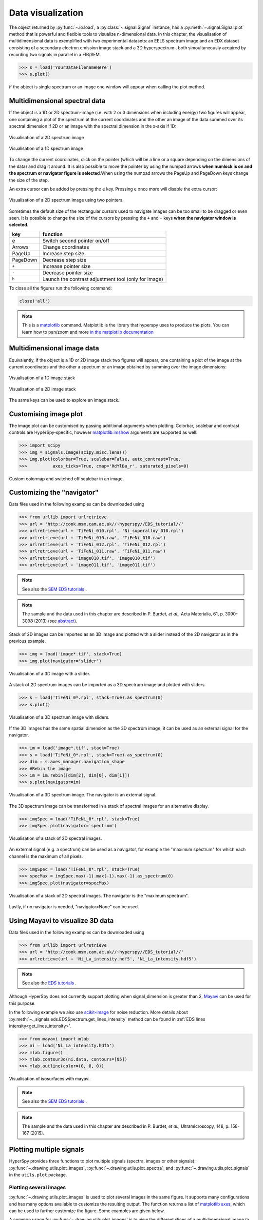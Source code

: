 
.. _visualization-label:


Data visualization
******************

The object returned by :py:func:`~.io.load`, a :py:class:`~.signal.Signal`
instance, has a :py:meth:`~.signal.Signal.plot` method that is powerful and
flexible tools to visualize n-dimensional data. In this chapter, the
visualisation of multidimensional data  is exemplified with two experimental
datasets: an EELS spectrum image and an EDX dataset consisting of a secondary
electron emission image stack and a 3D hyperspectrum , both simoultaneously
acquired by recording two signals in parallel in a FIB/SEM.


.. code-block:: python
    
    >>> s = load('YourDataFilenameHere')
    >>> s.plot()

if the object is single spectrum or an image one window will appear when
calling the plot method.

Multidimensional spectral data
==============================

If the object is a 1D or 2D spectrum-image (i.e. with 2 or 3 dimensions when
including energy) two figures will appear, one containing a plot of the
spectrum at the current coordinates and the other an image of the data summed
over its spectral dimension if 2D or an image with the spectral dimension in
the x-axis if 1D:

.. _2d_SI:

.. figure::  images/2D_SI.png
   :align:   center
   :width:   500

   Visualisation of a 2D spectrum image
   
.. _1d_SI:

.. figure::  images/1D_SI.png
   :align:   center
   :width:   500

   Visualisation of a 1D spectrum image

To change the current coordinates, click on the pointer (which will be a line
or a square depending on the dimensions of the data) and drag it around. It is
also possible to move the pointer by using the numpad arrows **when numlock is
on and the spectrum or navigator figure is selected**.When using the numpad
arrows the PageUp and PageDown keys change the size of the step.

An extra cursor can be added by pressing the ``e`` key. Pressing ``e`` once
more will disable the extra cursor:

.. _second_pointer.png:

.. figure::  images/second_pointer.png
   :align:   center
   :width:   500

   Visualisation of a 2D spectrum image using two pointers.

Sometimes the default size of the rectangular cursors used to navigate images
can be too small to be dragged or even seen. It
is possible to change the size of the cursors by pressing the ``+`` and ``-``
keys  **when the navigator window is selected**.

=========   =============================
key         function    
=========   =============================
e           Switch second pointer on/off
Arrows      Change coordinates  
PageUp      Increase step size
PageDown    Decrease step size
``+``           Increase pointer size
``-``           Decrease pointer size
``h``       Launch the contrast adjustment tool (only for Image)
=========   =============================

To close all the figures run the following command:

.. code-block:: python

    close('all')

.. NOTE::

    This is a `matplotlib <http://matplotlib.sourceforge.net/>`_ command.
    Matplotlib is the library that hyperspy uses to produce the plots. You can
    learn how to pan/zoom and more  `in the matplotlib documentation
    <http://matplotlib.sourceforge.net/users/navigation_toolbar.html>`_

Multidimensional image data
===========================

Equivalently, if the object is a 1D or 2D image stack two figures will appear, 
one containing a plot of the image at the current coordinates and the other
a spectrum or an image obtained by summing over the image dimensions:
   
.. _1D_image_stack.png:

.. figure::  images/1D_image_stack.png
   :align:   center
   :width:   500    

   Visualisation of a 1D image stack
   
.. _2D_image_stack.png:

.. figure::  images/2D_image_stack.png
   :align:   center
   :width:   500
   
   Visualisation of a 2D image stack


The same keys can be used to explore an image stack.

.. _plot.customize_images:

Customising image plot
======================

.. versionadded:: 0.8

The image plot can be customised by passing additional arguments when plotting. Colorbar, scalebar and
contrast controls are HyperSpy-specific, however `matplotlib.imshow
<http://matplotlib.org/api/pyplot_api.html#matplotlib.pyplot.imshow>`_ arguments are supported as well:

.. code-block:: python

    >>> import scipy
    >>> img = signals.Image(scipy.misc.lena())
    >>> img.plot(colorbar=True, scalebar=False, auto_contrast=True,
    >>> 	 axes_ticks=True, cmap='RdYlBu_r', saturated_pixels=0)


.. figure::  images/custom_cmap.png
   :align:   center
   :width:   500    

   Custom colormap and switched off scalebar in an image.

Customizing the "navigator"
===========================

Data files used in the following examples can be downloaded using

.. code-block:: python

    >>> from urllib import urlretrieve
    >>> url = 'http://cook.msm.cam.ac.uk//~hyperspy//EDS_tutorial//'
    >>> urlretrieve(url + 'TiFeNi_010.rpl', 'Ni_superalloy_010.rpl')
    >>> urlretrieve(url + 'TiFeNi_010.raw', 'TiFeNi_010.raw')
    >>> urlretrieve(url + 'TiFeNi_012.rpl', 'TiFeNi_012.rpl')
    >>> urlretrieve(url + 'TiFeNi_011.raw', 'TiFeNi_011.raw')
    >>> urlretrieve(url + 'image010.tif', 'image010.tif')
    >>> urlretrieve(url + 'image011.tif', 'image011.tif')

.. NOTE::
	See also the `SEM EDS tutorials <http://nbviewer.ipython.org/github/hyperspy/hyperspy-	demos/blob/master/electron_microscopy/EDS/>`_ .

.. NOTE::

    The sample and the data used in this chapter are described in 
    P. Burdet, `et al.`, Acta Materialia, 61, p. 3090-3098 (2013) (see
    `abstract <http://infoscience.epfl.ch/record/185861/>`_).

Stack of 2D images can be imported as an 3D image and plotted with a slider
instead of the 2D navigator as in the previous example.

.. code-block:: python

    >>> img = load('image*.tif', stack=True)
    >>> img.plot(navigator='slider')
    
    
.. figure::  images/3D_image.png
   :align:   center
   :width:   500    

   Visualisation of a 3D image with a slider.   
   

A stack of 2D spectrum images can be imported as a 3D spectrum image and
plotted with sliders.

.. code-block:: python

    >>> s = load('TiFeNi_0*.rpl', stack=True).as_spectrum(0)
    >>> s.plot()
    
    
.. figure::  images/3D_spectrum.png
   :align:   center
   :width:   650    

   Visualisation of a 3D spectrum image with sliders.
   
If the 3D images has the same spatial dimension as the 3D spectrum image, it
can be used as an external signal for the navigator.
   
   
.. code-block:: python

    >>> im = load('image*.tif', stack=True)
    >>> s = load('TiFeNi_0*.rpl', stack=True).as_spectrum(0)
    >>> dim = s.axes_manager.navigation_shape
    >>> #Rebin the image
    >>> im = im.rebin([dim[2], dim[0], dim[1]])
    >>> s.plot(navigator=im)
  
    
.. figure::  images/3D_spectrum_external.png
   :align:   center
   :width:   650    

   Visualisation of a 3D spectrum image. The navigator is an external signal.
   
The 3D spectrum image can be transformed in a stack of spectral images for an
alternative display.

.. code-block:: python

    >>> imgSpec = load('TiFeNi_0*.rpl', stack=True)
    >>> imgSpec.plot(navigator='spectrum')
    
    
.. figure::  images/3D_image_spectrum.png
   :align:   center
   :width:   650    

   Visualisation of a stack of 2D spectral images.
   
An external signal (e.g. a spectrum) can be used as a navigator, for example
the "maximum spectrum" for which each channel is the maximum of all pixels. 

.. code-block:: python

    >>> imgSpec = load('TiFeNi_0*.rpl', stack=True)
    >>> specMax = imgSpec.max(-1).max(-1).max(-1).as_spectrum(0)
    >>> imgSpec.plot(navigator=specMax)
    
    
.. figure::  images/3D_image_spectrum_external.png
   :align:   center
   :width:   650    

   Visualisation of a stack of 2D spectral images. 
   The navigator is the "maximum spectrum".
   
Lastly, if no navigator is needed, "navigator=None" can be used.

Using Mayavi to visualize 3D data
=================================

Data files used in the following examples can be downloaded using

.. code-block:: python

    >>> from urllib import urlretrieve
    >>> url = 'http://cook.msm.cam.ac.uk//~hyperspy//EDS_tutorial//'
    >>> urlretrieve(url + 'Ni_La_intensity.hdf5', 'Ni_La_intensity.hdf5')

.. NOTE::
	See also the `EDS tutorials <http://nbviewer.ipython.org/github/hyperspy/hyperspy-	demos/blob/master/electron_microscopy/EDS/>`_ .

Although HyperSpy does not currently support plotting when signal_dimension is
greater than 2, `Mayavi <http://docs.enthought.com/mayavi/mayavi/>`_ can be
used for this purpose.

In the following example we also use `scikit-image <http://scikit-image.org/>`_
for noise reduction. More details about 
:py:meth:`~._signals.eds.EDSSpectrum.get_lines_intensity` method can be 
found in :ref:`EDS lines intensity<get_lines_intensity>`.

.. code-block:: python

    >>> from mayavi import mlab
    >>> ni = load('Ni_La_intensity.hdf5')
    >>> mlab.figure()
    >>> mlab.contour3d(ni.data, contours=[85])
    >>> mlab.outline(color=(0, 0, 0))
        
    
.. figure::  images/plot_3D_mayavi.png
   :align:   center
   :width:   400    

   Visualisation of isosurfaces with mayavi.
   
.. NOTE::
	See also the `SEM EDS tutorials <http://nbviewer.ipython.org/github/hyperspy/hyperspy-	demos/blob/master/electron_microscopy/EDS/>`_ .

.. NOTE::

    The sample and the data used in this chapter are described in 
    P. Burdet, `et al.`, Ultramicroscopy, 148, p. 158-167 (2015).
.. _plot_spectra:

Plotting multiple signals
=========================

HyperSpy provides three functions to plot multiple signals (spectra, images or
other signals): :py:func:`~.drawing.utils.plot_images`, :py:func:`~.drawing.utils.plot_spectra`, and
:py:func:`~.drawing.utils.plot_signals` in the ``utils.plot`` package.

.. _plot.images:

Plotting several images
-----------------------

.. versionadded:: 0.8

:py:func:`~.drawing.utils.plot_images` is used to plot several images in the
same figure. It supports many configurations and has many options available
to customize the resulting output. The function returns a list of
`matplotlib axes <http://matplotlib.org/api/pyplot_api.html#matplotlib.pyplot.axes>`_, which
can be used to further customize the figure. Some examples are given below.

A common usage for :py:func:`~.drawing.utils.plot_images` is to view the
different slices of a multidimensional image (a *hyperimage*):

.. code-block:: python

    >>> import scipy
    >>> image = signals.Image([scipy.misc.lena()]*6)
    >>> angles = signals.Signal(range(10,70,10))
    >>> angles.axes_manager.set_signal_dimension(0)
    >>> image.map(scipy.ndimage.rotate, angle=angles, reshape=False)
    >>> utils.plot.plot_images(image, tight_layout=True)

.. figure::  images/plot_images_defaults.png
  :align:   center
  :width:   500

This example is explained in :ref:`Signal iterator<signal.iterator>`.

By default, :py:func:`~.drawing.utils.plot_images` will attempt to auto-label the images
based on the Signal titles. The labels (and title) can be customized with the `suptitle` and `label` arguments.
In this example, the axes labels and the ticks are also disabled with `axes_decor`:

.. code-block:: python

    >>> import scipy
    >>> image = signals.Image([scipy.misc.lena()]*6)
    >>> angles = signals.Signal(range(10,70,10))
    >>> angles.axes_manager.set_signal_dimension(0)
    >>> image.map(scipy.ndimage.rotate, angle=angles, reshape=False)
    >>> utils.plot.plot_images(
    >>>     image, suptitle='Turning Lena', axes_decor='off',
    >>>     label=['Rotation ' + str(angle.data[0]) + 
    >>>            '$^\degree$' for angle in angles], colorbar=None)

.. figure::  images/plot_images_custom-labels.png
  :align:   center
  :width:   500

:py:func:`~.drawing.utils.plot_images` can also be used to easily plot a list of `Images`, comparing
different `Signals`, including RGB images.
This example also demonstrates how to wrap labels using `labelwrap` (for preventing overlap) and using a single
`colorbar` for all the Images, as opposed to multiple individual ones:

.. code-block:: python

    >>> import scipy

    >>> # load red channel of raccoon as an image
    >>> image0 = signals.Image(scipy.misc.face()[:,:,0])
    >>> image0.metadata.General.title = 'Rocky Raccoon - R'

    >>> # load lena into 6 hyperimage
    >>> image1 = signals.Image([scipy.misc.lena()]*6)
    >>> angles = signals.Signal(range(10,70,10))
    >>> angles.axes_manager.set_signal_dimension(0)
    >>> image1.map(scipy.ndimage.rotate, angle=angles, reshape=False)

    >>> # load green channel of raccoon as an image
    >>> image2 = signals.Image(scipy.misc.face()[:,:,1])
    >>> image2.metadata.General.title = 'Rocky Raccoon - G'

    >>> # load rgb image of the raccoon
    >>> rgb = signals.Spectrum(scipy.misc.face())
    >>> rgb.change_dtype("rgb8")
    >>> rgb.metadata.General.title = 'Raccoon - RGB'
    
    >>> images = [image0, image1, image2, rgb]
    >>> for im in images:
    >>>     ax = im.axes_manager.signal_axes
    >>>     ax[0].name, ax[1].name = 'x', 'y'
    >>>     ax[0].units, ax[1].units = 'mm', 'mm'
    >>> utils.plot.plot_images(images, tight_layout=True, 
    >>>                        colorbar='single', labelwrap=20)

.. figure::  images/plot_images_image-list.png
  :align:   center
  :width:   500

Data files used in the following example can be downloaded using (These data are described in D. Roussow et al., Nano Lett, 10.1021/acs.nanolett.5b00449 (2015)).

.. code-block:: python

    >>> from urllib import urlretrieve
    >>> url = 'http://cook.msm.cam.ac.uk//~hyperspy//EDS_tutorial//'
    >>> urlretrieve(url + 'core_shell.hdf5', 'core_shell.hdf5')

Another example for this function is plotting EDS line intensities see :ref:`EDS chapter <get_lines_intensity>`. One can use the following commands
to get a representative figure of the X-ray line intensities of an EDS spectrum image.
This example also demonstrates changing the colormap (with `cmap`),
adding scalebars to the plots (with `scalebar`), and changing the
`padding` between the images. The padding is specified as a dictionary,
which is used to call subplots_adjust method of matplotlib
(see `documentation <http://matplotlib.org/api/figure_api.html#matplotlib.figure.Figure.subplots_adjust>`_).

.. code-block:: python

    >>> si_EDS = load("core_shell.hdf5")
    >>> im = si_EDS.get_lines_intensity()
    >>> utils.plot.plot_images(
    >>>     im, tight_layout=True, cmap='RdYlBu_r', axes_decor='off',
    >>>     colorbar='single', saturated_pixels=2, scalebar='all', 
    >>>     scalebar_color='black', suptitle_fontsize=16,
    >>>     padding={'top':0.8, 'bottom':0.10, 'left':0.05,
    >>>              'right':0.85, 'wspace':0.20, 'hspace':0.10})      

.. figure::  images/plot_images_eds.png
  :align:   center
  :width:   500

.. |subplots_adjust| image:: images/plot_images_subplots.png

.. NOTE::

    This padding can also be changed interactively by clicking on the |subplots_adjust|
    button in the GUI (button may be different when using different graphical backends).

.. _plot.spectra:

Plotting several spectra
------------------------

:py:func:`~.drawing.utils.plot_spectra` is used to plot several spectra in the
same figure. It supports different styles, the default
being "overlap". The default style is configurable in :ref:`preferences
<configuring-hyperspy-label>`.

In the following example we create a list of 9 single spectra (gaussian
functions with different sigma values) and plot them in the same figure using
:py:func:`~.drawing.utils.plot_spectra`. Note that, in this case, the legend
labels are taken from the individual spectrum titles. By clicking on the
legended line, a spectrum can be toggled on and off.

.. code-block:: python

     >>> s = signals.Spectrum(np.zeros((200)))
     >>> s.axes_manager[0].offset = -10
     >>> s.axes_manager[0].scale = 0.1
     >>> m = s.create_model()
     >>> g = components.Gaussian()
     >>> m.append(g)
     >>> gaussians = []
     >>> labels = []

     >>> for sigma in range(1, 10):
     ...         g.sigma.value = sigma
     ...         gs = m.as_signal()
     ...         gs.metadata.General.title = "sigma=%i" % sigma
     ...         gaussians.append(gs)
     ...         
     >>> utils.plot.plot_spectra(gaussians,legend='auto')
     <matplotlib.axes.AxesSubplot object at 0x4c28c90>


.. figure::  images/plot_spectra_overlap.png
  :align:   center
  :width:   500 
  

Another style, "cascade", can be useful when "overlap" results in a plot that
is too cluttered e.g. to visualize 
changes in EELS fine structure over a line scan. The following example 
shows how to plot a cascade style figure from a spectrum, and save it in 
a file:

.. code-block:: python

    >>> import scipy.misc
    >>> s = signals.Spectrum(scipy.misc.lena()[100:160:10])
    >>> cascade_plot = utils.plot.plot_spectra(s, style='cascade')
    >>> cascade_plot.figure.savefig("cascade_plot.png")

.. figure::  images/plot_spectra_cascade.png
  :align:   center
  :width:   350    

The "cascade" `style` has a `padding` option. The default value, 1, keeps the 
individual plots from overlapping. However in most cases a lower 
padding value can be used, to get tighter plots.

Using the color argument one can assign a color to all the spectra, or specific
colors for each spectrum. In the same way, one can also assign the line style
and provide the legend labels:

.. code-block:: python

    >>> import scipy.misc
    >>> s = signals.Spectrum(scipy.misc.lena()[100:160:10])
    >>> color_list = ['red', 'red', 'blue', 'blue', 'red', 'red']
    >>> line_style_list = ['-','--','steps','-.',':','-']
    >>> utils.plot.plot_spectra(s, style='cascade', color=color_list,
    >>> line_style=line_style_list,legend='auto')

.. figure::  images/plot_spectra_color.png
  :align:   center
  :width:   350     

There are also two other styles, "heatmap" and "mosaic":

.. code-block:: python

    >>> import scipy.misc
    >>> s = signals.Spectrum(scipy.misc.lena()[100:160:10])
    >>> utils.plot.plot_spectra(s, style='heatmap')

.. figure::  images/plot_spectra_heatmap.png
  :align:   center
  :width:   500    

.. code-block:: python

    >>> import scipy.misc
    >>> s = signals.Spectrum(scipy.misc.lena()[100:120:10])
    >>> utils.plot.plot_spectra(s, style='mosaic')
    
.. figure::  images/plot_spectra_mosaic.png
  :align:   center
  :width:   350     

For the "heatmap" style, different `matplotlib color schemes <http://matplotlib.org/examples/color/colormaps_reference.html>`_ can be used:

.. code-block:: python

    >>> import matplotlib.cm
    >>> import scipy.misc
    >>> s = signals.Spectrum(scipy.misc.lena()[100:120:10])
    >>> ax = utils.plot.plot_spectra(s, style="heatmap")
    >>> ax.images[0].set_cmap(matplotlib.cm.jet)

.. figure::  images/plot_spectra_heatmap_jet.png
  :align:   center
  :width:   500

Any parameter that can be passed to matplotlib.pyplot.figure can also be used with plot_spectra()
to allow further customization  (when using the "overlap", "cascade", or "mosaic" styles).
In the following example, `dpi`, `facecolor`, `frameon`, and `num` are all parameters
that are passed directly to matplotlib.pyplot.figure as keyword arguments:

.. code-block:: python

    >>> import scipy.misc
    >>> s = signals.Spectrum(scipy.misc.lena()[100:160:10])
    >>> legendtext = ['Plot 0', 'Plot 1', 'Plot 2', 'Plot 3', 'Plot 4', 'Plot 5']
    >>> cascade_plot = utils.plot.plot_spectra(
    >>>     s, style='cascade', legend=legendtext, dpi=60,
    >>>     facecolor='lightblue', frameon=True, num=5)
    >>> cascade_plot.set_xlabel("X-axis")
    >>> cascade_plot.set_ylabel("Y-axis")
    >>> cascade_plot.set_title("Cascade plot")
    >>> plt.draw()

.. figure:: images/plot_spectra_kwargs.png
  :align:   center
  :width:   350 
										
The function returns a matplotlib ax object, which can be used to customize the figure:

.. code-block:: python

    >>> import scipy.misc
    >>> s = signals.Spectrum(scipy.misc.lena()[100:160:10])
    >>> cascade_plot = utils.plot.plot_spectra(s)
    >>> cascade_plot.set_xlabel("An axis")
    >>> cascade_plot.set_ylabel("Another axis")
    >>> cascade_plot.set_title("A title!")
    >>> plt.draw()

.. figure::  images/plot_spectra_customize.png
  :align:   center
  :width:   350 
  
A matplotlib ax and fig object can also be specified, which can be used to put several
subplots in the same figure. This will only work for "cascade" and "overlap" styles:

.. code-block:: python

    >>> import scipy.misc
    >>> fig, axarr = plt.subplots(1,2)
    >>> s1 = signals.Spectrum(scipy.misc.lena()[100:160:10])
    >>> s2 = signals.Spectrum(scipy.misc.lena()[200:260:10])
    >>> utils.plot.plot_spectra(s1, style='cascade',color='blue',ax=axarr[0],fig=fig)
    >>> utils.plot.plot_spectra(s2, style='cascade',color='red',ax=axarr[1],fig=fig)
    >>> fig.canvas.draw()

.. figure::  images/plot_spectra_ax_argument.png
  :align:   center
  :width:   350 

.. _plot.signals:

Plotting several signals
^^^^^^^^^^^^^^^^^^^^^^^^

:py:func:`~.drawing.utils.plot_signals` is used to plot several signals at the
same time. By default the navigation position of the signals will be synced, and the 
signals must have the same dimensions. To plot two spectra at the same time: 

.. code-block:: python

    >>> import scipy.misc
    >>> s1 = signals.Spectrum(scipy.misc.face()).as_spectrum(0)[:,:3]
    >>> s2 = s1.deepcopy()*-1
    >>> utils.plot.plot_signals([s1, s2])

.. figure::  images/plot_signals.png
  :align:   center
  :width:   500    

The navigator can be specified by using the navigator argument, where the 
different options are "auto", None, "spectrum", "slider" or Signal.  
For more details about the different navigators, 
see :ref:`navigator_options`.
To specify the navigator:

.. code-block:: python

    >>> import scipy.misc
    >>> s1 = signals.Spectrum(scipy.misc.face()).as_spectrum(0)[:,:3]
    >>> s2 = s1.deepcopy()*-1
    >>> utils.plot.plot_signals([s1, s2], navigator="slider")

.. figure::  images/plot_signals_slider.png
  :align:   center
  :width:   500    

Navigators can also be set differently for different plots using the 
navigator_list argument. Where the navigator_list be the same length
as the number of signals plotted, and only contain valid navigator options.
For example:

.. code-block:: python

    >>> import scipy.misc
    >>> s1 = signals.Spectrum(scipy.misc.face()).as_spectrum(0)[:,:3]
    >>> s2 = s1.deepcopy()*-1
    >>> s3 = signals.Spectrum(np.linspace(0,9,9).reshape([3,3])) 
    >>> utils.plot.plot_signals([s1, s2], navigator_list=["slider", s3])

.. figure::  images/plot_signals_navigator_list.png
  :align:   center
  :width:   500    

Several signals can also be plotted without syncing the navigation by using
sync=False. The navigator_list can still be used to specify a navigator for 
each plot:

.. code-block:: python

    >>> import scipy.misc
    >>> s1 = signals.Spectrum(scipy.misc.face()).as_spectrum(0)[:,:3]
    >>> s2 = s1.deepcopy()*-1
    >>> utils.plot.plot_signals([s1, s2], sync=False, navigator_list=["slider", "slider"])

.. figure::  images/plot_signals_sync.png
  :align:   center
  :width:   500    

.. _plot.markers:

Markers
=======

.. versionadded:: 0.8

Hyperspy provides an easy access to the main marker of matplotlib. The markers can be used in a static way

.. code-block:: python

    >>> import scipy.misc
    >>> im = signals.Image(scipy.misc.lena())
    >>> m = utils.plot.markers.rectangle(x1=150, y1=100, x2=400, y2=400, color='red')
    >>> im.add_marker(m)

.. figure::  images/plot_markers_std.png
  :align:   center
  :width:   400

By providing an array of positions, the marker can also change position when navigating the signal. In the following example, the local maxima are displayed for each R, G and B channel of a colour image.

.. code-block:: python

    >>> from skimage.feature import peak_local_max
    >>> import scipy.misc
    >>> ims = signals.Signal(scipy.misc.face()).as_image([0,1])
    >>> index = array([peak_local_max(im.data, min_distance=100, num_peaks=4)
    >>>                for im in ims])
    >>> for i in range(4):
    >>>     m = utils.plot.markers.point(x=index[:, i, 1], 
    >>>                                  y=index[:, i, 0], color='red')
    >>>     ims.add_marker(m)


.. figure::  images/plot_markers_im.png
  :align:   center
  :width:   400

The markers can be added to the navigator as well. In the following example, each slice of a 2D spectrum is tagged with a text marker on the signal plot. Each slice is indicated with the same text on the navigator.
 
.. code-block:: python

    >>> s = signals.Spectrum(np.arange(100).reshape([10,10]))
    >>> s.plot(navigator='spectrum')
    >>> for i in range(s.axes_manager.shape[0]):
    >>>     m = utils.plot.markers.text(y=s.sum(-1).data[i]+5,
    >>>                                 x=i, text='abcdefghij'[i])
    >>>     s.add_marker(m, plot_on_signal=False)
    >>> x = s.axes_manager.shape[-1]/2 #middle of signal plot
    >>> m = utils.plot.markers.text(x=x, y=s[:, x].data+2,
    >>>                             text=[i for i in 'abcdefghij'])
    >>> s.add_marker(m)


.. figure::  images/plot_markers_nav.png
  :align:   center
  :width:   400


